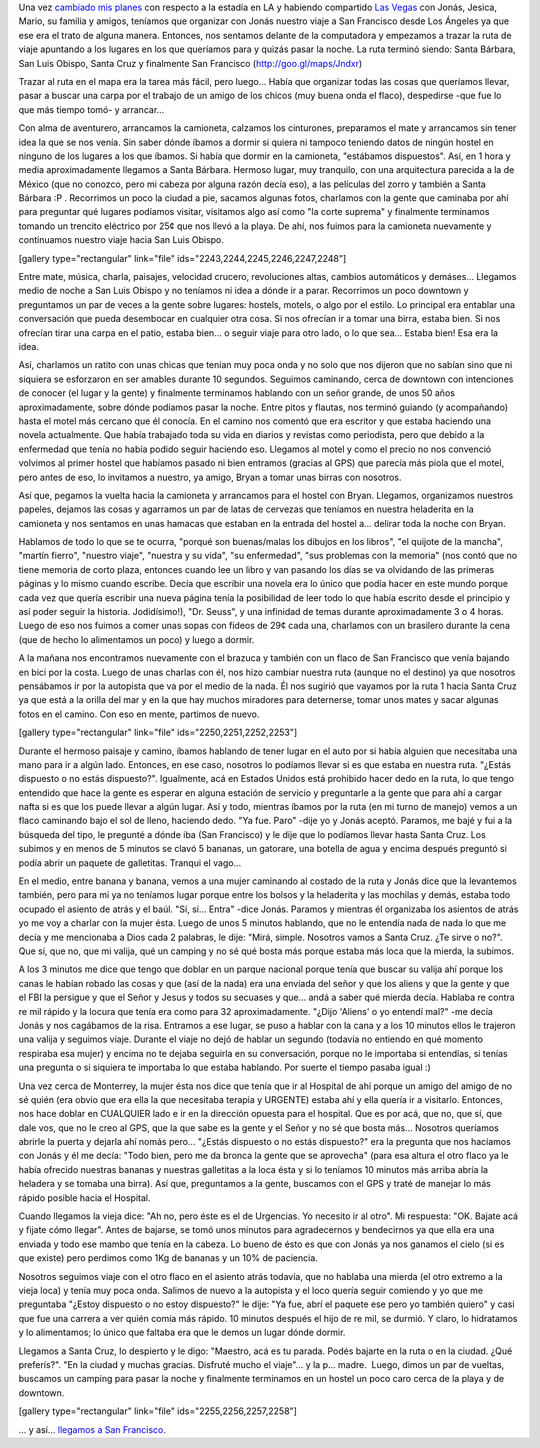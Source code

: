 .. link:
.. description:
.. tags: los angeles, viajes
.. date: 2013/06/10 16:16:19
.. title: LA - SF: 3 días
.. slug: la-sf-3-dias

Una vez `cambiado mis
planes <http://humitos.wordpress.com/2013/05/30/abrupto-cambio-de-planes/>`__
con respecto a la estadía en LA y habiendo compartido `Las
Vegas <http://humitos.wordpress.com/2013/06/08/las-vegas/>`__ con Jonás,
Jesica, Mario, su familia y amigos, teníamos que organizar con Jonás
nuestro viaje a San Francisco desde Los Ángeles ya que ese era el trato
de alguna manera. Entonces, nos sentamos delante de la computadora y
empezamos a trazar la ruta de viaje apuntando a los lugares en los que
queríamos para y quizás pasar la noche. La ruta terminó siendo: Santa
Bárbara, San Luis Obispo, Santa Cruz y finalmente San Francisco
(http://goo.gl/maps/Jndxr)

Trazar al ruta en el mapa era la tarea más fácil, pero luego... Había
que organizar todas las cosas que queríamos llevar, pasar a buscar una
carpa por el trabajo de un amigo de los chicos (muy buena onda el
flaco), despedirse -que fue lo que más tiempo tomó- y arrancar...

Con alma de aventurero, arrancamos la camioneta, calzamos los
cinturones, preparamos el mate y arrancamos sin tener idea la que se nos
venía. Sin saber dónde íbamos a dormir si quiera ni tampoco teniendo
datos de ningún hostel en ninguno de los lugares a los que íbamos. Si
había que dormir en la camioneta, "estábamos dispuestos". Así, en 1 hora
y media aproximadamente llegamos a Santa Bárbara. Hermoso lugar, muy
tranquilo, con una arquitectura parecida a la de México (que no conozco,
pero mi cabeza por alguna razón decía eso), a las películas del zorro y
también a Santa Bárbara :P . Recorrimos un poco la ciudad a pie, sacamos
algunas fotos, charlamos con la gente que caminaba por ahí para
preguntar qué lugares podíamos visitar, visitamos algo así como "la
corte suprema" y finalmente terminamos tomando un trencito eléctrico por
25¢ que nos llevó a la playa. De ahí, nos fuimos para la camioneta
nuevamente y continuamos nuestro viaje hacia San Luis Obispo.

[gallery type="rectangular" link="file"
ids="2243,2244,2245,2246,2247,2248"]

Entre mate, música, charla, paisajes, velocidad crucero, revoluciones
altas, cambios automáticos y demáses... Llegamos medio de noche a San
Luis Obispo y no teníamos ni idea a dónde ir a parar. Recorrimos un poco
downtown y preguntamos un par de veces a la gente sobre lugares:
hostels, motels, o algo por el estilo. Lo principal era entablar una
conversación que pueda desembocar en cualquier otra cosa. Si nos
ofrecían ir a tomar una birra, estaba bien. Si nos ofrecían tirar una
carpa en el patio, estaba bien... o seguir viaje para otro lado, o lo
que sea... Estaba bien! Esa era la idea.

Así, charlamos un ratito con unas chicas que tenían muy poca onda y no
solo que nos dijeron que no sabían sino que ni siquiera se esforzaron en
ser amables durante 10 segundos. Seguimos caminando, cerca de downtown
con intenciones de conocer (el lugar y la gente) y finalmente terminamos
hablando con un señor grande, de unos 50 años aproximadamente, sobre
dónde podíamos pasar la noche. Entre pitos y flautas, nos terminó
guiando (y acompañando) hasta el motel más cercano que él conocía. En el
camino nos comentó que era escritor y que estaba haciendo una novela
actualmente. Que había trabajado toda su vida en diarios y revistas como
periodista, pero que debido a la enfermedad que tenía no había podido
seguir haciendo eso. Llegamos al motel y como el precio no nos convenció
volvimos al primer hostel que habíamos pasado ni bien entramos (gracias
al GPS) que parecía más piola que el motel, pero antes de eso, lo
invitamos a nuestro, ya amigo, Bryan a tomar unas birras con nosotros.

Así que, pegamos la vuelta hacia la camioneta y arrancamos para el
hostel con Bryan. Llegamos, organizamos nuestros papeles, dejamos las
cosas y agarramos un par de latas de cervezas que teníamos en nuestra
heladerita en la camioneta y nos sentamos en unas hamacas que estaban en
la entrada del hostel a... delirar toda la noche con Bryan.

Hablamos de todo lo que se te ocurra, "porqué son buenas/malas los
dibujos en los libros", "el quijote de la mancha", "martín fierro",
"nuestro viaje", "nuestra y su vida", "su enfermedad", "sus problemas
con la memoria" (nos contó que no tiene memoria de corto plaza, entonces
cuando lee un libro y van pasando los días se va olvidando de las
primeras páginas y lo mismo cuando escribe. Decía que escribir una
novela era lo único que podía hacer en este mundo porque cada vez que
quería escribir una nueva página tenía la posibilidad de leer todo lo
que había escrito desde el principio y así poder seguir la historia.
Jodidísimo!), "Dr. Seuss", y una infinidad de temas durante
aproximadamente 3 o 4 horas. Luego de eso nos fuimos a comer unas sopas
con fideos de 29¢ cada una, charlamos con un brasilero durante la cena
(que de hecho lo alimentamos un poco) y luego a dormir.

A la mañana nos encontramos nuevamente con el brazuca y también con un
flaco de San Francisco que venía bajando en bici por la costa. Luego de
unas charlas con él, nos hizo cambiar nuestra ruta (aunque no el
destino) ya que nosotros pensábamos ir por la autopista que va por el
medio de la nada. Él nos sugirió que vayamos por la ruta 1 hacia Santa
Cruz ya que está a la orilla del mar y en la que hay muchos miradores
para deternerse, tomar unos mates y sacar algunas fotos en el camino.
Con eso en mente, partimos de nuevo.

[gallery type="rectangular" link="file" ids="2250,2251,2252,2253"]

Durante el hermoso paisaje y camino, íbamos hablando de tener lugar en
el auto por si había alguien que necesitaba una mano para ir a algún
lado. Entonces, en ese caso, nosotros lo podíamos llevar si es que
estaba en nuestra ruta. "¿Estás dispuesto o no estás dispuesto?".
Igualmente, acá en Estados Unidos está prohibido hacer dedo en la ruta,
lo que tengo entendido que hace la gente es esperar en alguna estación
de servicio y preguntarle a la gente que para ahí a cargar nafta si es
que los puede llevar a algún lugar. Así y todo, mientras íbamos por la
ruta (en mi turno de manejo) vemos a un flaco caminando bajo el sol de
lleno, haciendo dedo. "Ya fue. Paro" -dije yo y Jonás aceptó. Paramos,
me bajé y fui a la búsqueda del tipo, le pregunté a dónde iba (San
Francisco) y le dije que lo podíamos llevar hasta Santa Cruz. Los
subimos y en menos de 5 minutos se clavó 5 bananas, un gatorare, una
botella de agua y encima después preguntó si podía abrir un paquete de
galletitas. Tranqui el vago...

En el medio, entre banana y banana, vemos a una mujer caminando al
costado de la ruta y Jonás dice que la levantemos también, pero para mi
ya no teníamos lugar porque entre los bolsos y la heladerita y las
mochilas y demás, estaba todo ocupado el asiento de atrás y el baúl.
"Sí, sí... Entra" -dice Jonás. Paramos y mientras él organizaba los
asientos de atrás yo me voy a charlar con la mujer ésta. Luego de unos 5
minutos hablando, que no le entendía nada de nada lo que me decía y me
mencionaba a Dios cada 2 palabras, le dije: "Mirá, simple. Nosotros
vamos a Santa Cruz. ¿Te sirve o no?". Que sí, que no, que mi valija, qué
un camping y no sé qué bosta más porque estaba más loca que la mierda,
la subimos.

A los 3 minutos me dice que tengo que doblar en un parque nacional
porque tenía que buscar su valija ahí porque los canas le habían robado
las cosas y que (así de la nada) era una enviada del señor y que los
aliens y que la gente y que el FBI la persigue y que el Señor y Jesus y
todos su secuases y que... andá a saber qué mierda decía. Hablaba re
contra re mil rápido y la locura que tenía era como para 32
aproximadamente. "¿Dijo 'Aliens' o yo entendí mal?" -me decía Jonás y
nos cagábamos de la risa. Entramos a ese lugar, se puso a hablar con la
cana y a los 10 minutos ellos le trajeron una valija y seguimos viaje.
Durante el viaje no dejó de hablar un segundo (todavía no entiendo en
qué momento respiraba esa mujer) y encima no te dejaba seguirla en su
conversación, porque no le importaba si entendías, si tenías una
pregunta o si siquiera te importaba lo que estaba hablando. Por suerte
el tiempo pasaba igual :)

Una vez cerca de Monterrey, la mujer ésta nos dice que tenía que ir al
Hospital de ahí porque un amigo del amigo de no sé quién (era obvio que
era ella la que necesitaba terapia y URGENTE) estaba ahí y ella quería
ir a visitarlo. Entonces, nos hace doblar en CUALQUIER lado e ir en la
dirección opuesta para el hospital. Que es por acá, que no, que sí, que
dale vos, que no le creo al GPS, que la que sabe es la gente y el Señor
y no sé que bosta más... Nosotros queríamos abrirle la puerta y dejarla
ahí nomás pero... "¿Estás dispuesto o no estás dispuesto?" era la
pregunta que nos hacíamos con Jonás y él me decía: "Todo bien, pero me
da bronca la gente que se aprovecha" (para esa altura el otro flaco ya
le había ofrecido nuestras bananas y nuestras galletitas a la loca ésta
y si lo teníamos 10 minutos más arriba abría la heladera y se tomaba una
birra). Así que, preguntamos a la gente, buscamos con el GPS y traté de
manejar lo más rápido posible hacia el Hospital.

Cuando llegamos la vieja dice: "Ah no, pero éste es el de Urgencias. Yo
necesito ir al otro". Mi respuesta: "OK. Bajate acá y fijate cómo
llegar". Antes de bajarse, se tomó unos minutos para agradecernos y
bendecirnos ya que ella era una enviada y todo ese mambo que tenía en la
cabeza. Lo bueno de ésto es que con Jonás ya nos ganamos el cielo (si es
que existe) pero perdimos como 1Kg de bananas y un 10% de paciencia.

Nosotros seguimos viaje con el otro flaco en el asiento atrás todavía,
que no hablaba una mierda (el otro extremo a la vieja loca) y tenía muy
poca onda. Salimos de nuevo a la autopista y el loco quería seguir
comiendo y yo que me preguntaba "¿Estoy dispuesto o no estoy dispuesto?"
le dije: "Ya fue, abrí el paquete ese pero yo también quiero" y casi que
fue una carrera a ver quién comía más rápido. 10 minutos después el hijo
de re mil, se durmió. Y claro, lo hidratamos y lo alimentamos; lo único
que faltaba era que le demos un lugar dónde dormir.

Llegamos a Santa Cruz, lo despierto y le digo: "Maestro, acá es tu
parada. Podés bajarte en la ruta o en la ciudad. ¿Qué preferís?". "En la
ciudad y muchas gracias. Disfruté mucho el viaje"... y la p... madre.
 Luego, dimos un par de vueltas, buscamos un camping para pasar la noche
y finalmente terminamos en un hostel un poco caro cerca de la playa y de
downtown.

[gallery type="rectangular" link="file" ids="2255,2256,2257,2258"]

... y así... `llegamos a San
Francisco <http://humitos.wordpress.com/2013/06/07/san-francisco-california-eeuu/>`__.
